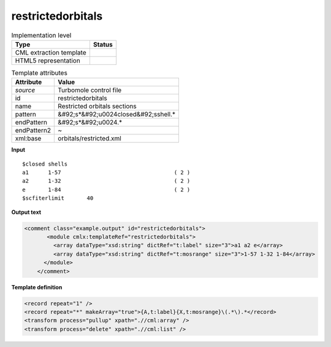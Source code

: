 .. _restrictedorbitals-d3e51690:

restrictedorbitals
==================

.. table:: Implementation level

   +----------------------------------------------------------------------------------------------------------------------------+----------------------------------------------------------------------------------------------------------------------------+
   | Type                                                                                                                       | Status                                                                                                                     |
   +============================================================================================================================+============================================================================================================================+
   | CML extraction template                                                                                                    | |image1|                                                                                                                   |
   +----------------------------------------------------------------------------------------------------------------------------+----------------------------------------------------------------------------------------------------------------------------+
   | HTML5 representation                                                                                                       | |image2|                                                                                                                   |
   +----------------------------------------------------------------------------------------------------------------------------+----------------------------------------------------------------------------------------------------------------------------+

.. table:: Template attributes

   +----------------------------------------------------------------------------------------------------------------------------+----------------------------------------------------------------------------------------------------------------------------+
   | Attribute                                                                                                                  | Value                                                                                                                      |
   +============================================================================================================================+============================================================================================================================+
   | *source*                                                                                                                   | Turbomole control file                                                                                                     |
   +----------------------------------------------------------------------------------------------------------------------------+----------------------------------------------------------------------------------------------------------------------------+
   | id                                                                                                                         | restrictedorbitals                                                                                                         |
   +----------------------------------------------------------------------------------------------------------------------------+----------------------------------------------------------------------------------------------------------------------------+
   | name                                                                                                                       | Restricted orbitals sections                                                                                               |
   +----------------------------------------------------------------------------------------------------------------------------+----------------------------------------------------------------------------------------------------------------------------+
   | pattern                                                                                                                    | &#92;s*&#92;u0024closed&#92;sshell.\*                                                                                      |
   +----------------------------------------------------------------------------------------------------------------------------+----------------------------------------------------------------------------------------------------------------------------+
   | endPattern                                                                                                                 | &#92;s*&#92;u0024.\*                                                                                                       |
   +----------------------------------------------------------------------------------------------------------------------------+----------------------------------------------------------------------------------------------------------------------------+
   | endPattern2                                                                                                                | ~                                                                                                                          |
   +----------------------------------------------------------------------------------------------------------------------------+----------------------------------------------------------------------------------------------------------------------------+
   | xml:base                                                                                                                   | orbitals/restricted.xml                                                                                                    |
   +----------------------------------------------------------------------------------------------------------------------------+----------------------------------------------------------------------------------------------------------------------------+

.. container:: formalpara-title

   **Input**

::

    $closed shells
    a1      1-57                                   ( 2 )
    a2      1-32                                   ( 2 )
    e       1-84                                   ( 2 )
    $scfiterlimit       40     
       

.. container:: formalpara-title

   **Output text**

.. code:: xml

   <comment class="example.output" id="restrictedorbitals">
          <module cmlx:templateRef="restrictedorbitals">
            <array dataType="xsd:string" dictRef="t:label" size="3">a1 a2 e</array>
            <array dataType="xsd:string" dictRef="t:mosrange" size="3">1-57 1-32 1-84</array>
         </module>
       </comment>

.. container:: formalpara-title

   **Template definition**

.. code:: xml

   <record repeat="1" />
   <record repeat="*" makeArray="true">{A,t:label}{X,t:mosrange}\(.*\).*</record>
   <transform process="pullup" xpath=".//cml:array" />
   <transform process="delete" xpath=".//cml:list" />

.. |image1| image:: ../../imgs/Total.png
.. |image2| image:: ../../imgs/None.png
